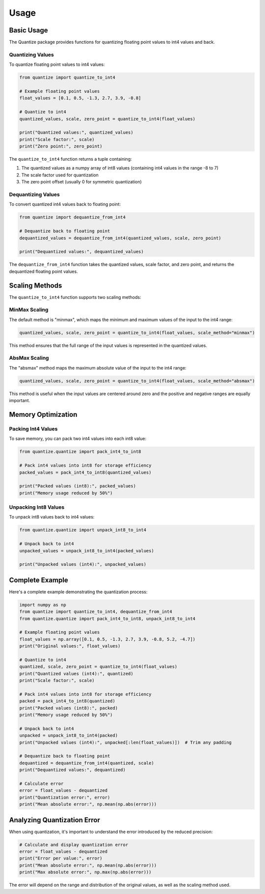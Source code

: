 Usage
=====

Basic Usage
----------

The Quantize package provides functions for quantizing floating point values to int4 values and back.

Quantizing Values
~~~~~~~~~~~~~~~~

To quantize floating point values to int4 values:

.. code-block:: python

   from quantize import quantize_to_int4
   
   # Example floating point values
   float_values = [0.1, 0.5, -1.3, 2.7, 3.9, -0.8]
   
   # Quantize to int4
   quantized_values, scale, zero_point = quantize_to_int4(float_values)
   
   print("Quantized values:", quantized_values)
   print("Scale factor:", scale)
   print("Zero point:", zero_point)

The ``quantize_to_int4`` function returns a tuple containing:

1. The quantized values as a numpy array of int8 values (containing int4 values in the range -8 to 7)
2. The scale factor used for quantization
3. The zero point offset (usually 0 for symmetric quantization)

Dequantizing Values
~~~~~~~~~~~~~~~~~~

To convert quantized int4 values back to floating point:

.. code-block:: python

   from quantize import dequantize_from_int4
   
   # Dequantize back to floating point
   dequantized_values = dequantize_from_int4(quantized_values, scale, zero_point)
   
   print("Dequantized values:", dequantized_values)

The ``dequantize_from_int4`` function takes the quantized values, scale factor, and zero point, and returns the dequantized floating point values.

Scaling Methods
--------------

The ``quantize_to_int4`` function supports two scaling methods:

MinMax Scaling
~~~~~~~~~~~~~

The default method is "minmax", which maps the minimum and maximum values of the input to the int4 range:

.. code-block:: python

   quantized_values, scale, zero_point = quantize_to_int4(float_values, scale_method="minmax")

This method ensures that the full range of the input values is represented in the quantized values.

AbsMax Scaling
~~~~~~~~~~~~~

The "absmax" method maps the maximum absolute value of the input to the int4 range:

.. code-block:: python

   quantized_values, scale, zero_point = quantize_to_int4(float_values, scale_method="absmax")

This method is useful when the input values are centered around zero and the positive and negative ranges are equally important.

Memory Optimization
-----------------

Packing Int4 Values
~~~~~~~~~~~~~~~~~~

To save memory, you can pack two int4 values into each int8 value:

.. code-block:: python

   from quantize.quantize import pack_int4_to_int8
   
   # Pack int4 values into int8 for storage efficiency
   packed_values = pack_int4_to_int8(quantized_values)
   
   print("Packed values (int8):", packed_values)
   print("Memory usage reduced by 50%")

Unpacking Int8 Values
~~~~~~~~~~~~~~~~~~~

To unpack int8 values back to int4 values:

.. code-block:: python

   from quantize.quantize import unpack_int8_to_int4
   
   # Unpack back to int4
   unpacked_values = unpack_int8_to_int4(packed_values)
   
   print("Unpacked values (int4):", unpacked_values)

Complete Example
--------------

Here's a complete example demonstrating the quantization process:

.. code-block:: python

   import numpy as np
   from quantize import quantize_to_int4, dequantize_from_int4
   from quantize.quantize import pack_int4_to_int8, unpack_int8_to_int4
   
   # Example floating point values
   float_values = np.array([0.1, 0.5, -1.3, 2.7, 3.9, -0.8, 5.2, -4.7])
   print("Original values:", float_values)
   
   # Quantize to int4
   quantized, scale, zero_point = quantize_to_int4(float_values)
   print("Quantized values (int4):", quantized)
   print("Scale factor:", scale)
   
   # Pack int4 values into int8 for storage efficiency
   packed = pack_int4_to_int8(quantized)
   print("Packed values (int8):", packed)
   print("Memory usage reduced by 50%")
   
   # Unpack back to int4
   unpacked = unpack_int8_to_int4(packed)
   print("Unpacked values (int4):", unpacked[:len(float_values)])  # Trim any padding
   
   # Dequantize back to floating point
   dequantized = dequantize_from_int4(quantized, scale)
   print("Dequantized values:", dequantized)
   
   # Calculate error
   error = float_values - dequantized
   print("Quantization error:", error)
   print("Mean absolute error:", np.mean(np.abs(error)))

Analyzing Quantization Error
--------------------------

When using quantization, it's important to understand the error introduced by the reduced precision:

.. code-block:: python

   # Calculate and display quantization error
   error = float_values - dequantized
   print("Error per value:", error)
   print("Mean absolute error:", np.mean(np.abs(error)))
   print("Max absolute error:", np.max(np.abs(error)))

The error will depend on the range and distribution of the original values, as well as the scaling method used.